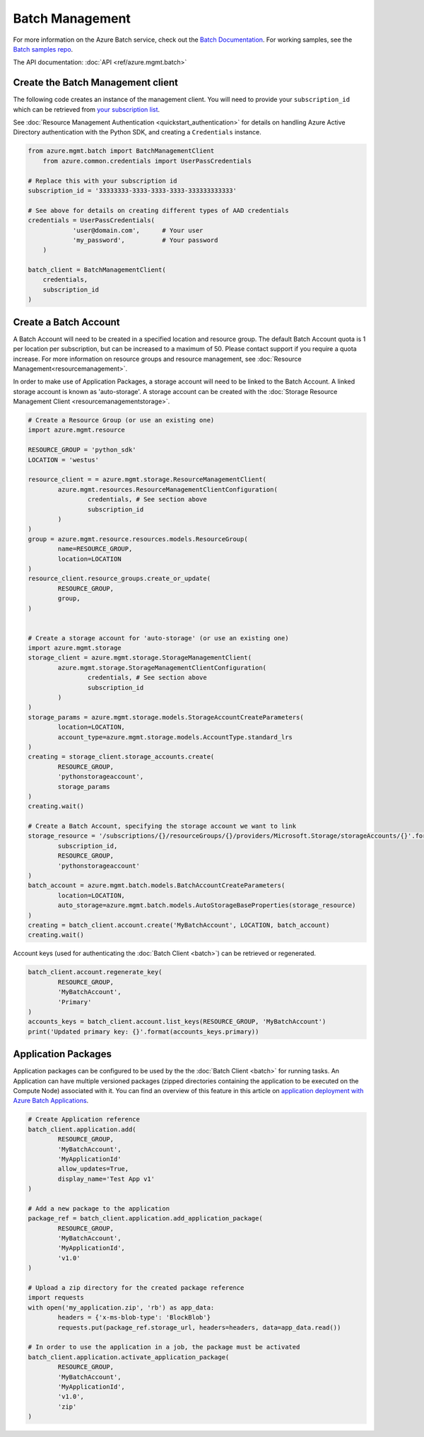 Batch Management
================

For more information on the Azure Batch service, check out the `Batch Documentation <https://azure.microsoft.com/en-us/documentation/services/batch/>`__.
For working samples, see the `Batch samples repo <https://github.com/Azure/azure-batch-samples/tree/master/Python>`__.

The API documentation: :doc:`API <ref/azure.mgmt.batch>`

Create the Batch Management client
----------------------------------

The following code creates an instance of the management client.
You will need to provide your ``subscription_id`` which can be retrieved
from `your subscription list <https://manage.windowsazure.com/#Workspaces/AdminTasks/SubscriptionMapping>`__.

See :doc:`Resource Management Authentication <quickstart_authentication>`
for details on handling Azure Active Directory authentication with the Python SDK, and creating a ``Credentials`` instance.

.. code:: python

    from azure.mgmt.batch import BatchManagementClient
	from azure.common.credentials import UserPassCredentials

    # Replace this with your subscription id
    subscription_id = '33333333-3333-3333-3333-333333333333'
	
    # See above for details on creating different types of AAD credentials
    credentials = UserPassCredentials(
		'user@domain.com',	# Your user
		'my_password',		# Your password
	)

    batch_client = BatchManagementClient(
        credentials,
        subscription_id
    )


Create a Batch Account
----------------------

A Batch Account will need to be created in a specified location and resource group.
The default Batch Account quota is 1 per location per subscription, but can be increased to a maximum of 50.
Please contact support if you require a quota increase.
For more information on resource groups and resource management, see :doc:`Resource Management<resourcemanagement>`.

In order to make use of Application Packages, a storage account will need to be linked to the Batch Account. A linked storage account is known as 'auto-storage'.
A storage account can be created with the :doc:`Storage Resource Management Client <resourcemanagementstorage>`.

.. code:: python

	# Create a Resource Group (or use an existing one)
	import azure.mgmt.resource

	RESOURCE_GROUP = 'python_sdk'
	LOCATION = 'westus'

	resource_client = = azure.mgmt.storage.ResourceManagementClient(
		azure.mgmt.resources.ResourceManagementClientConfiguration(
			credentials, # See section above
			subscription_id
		)
	)
	group = azure.mgmt.resource.resources.models.ResourceGroup(
		name=RESOURCE_GROUP,
		location=LOCATION
	)
	resource_client.resource_groups.create_or_update(
		RESOURCE_GROUP,
		group,
	)


	# Create a storage account for 'auto-storage' (or use an existing one)
	import azure.mgmt.storage
	storage_client = azure.mgmt.storage.StorageManagementClient(
		azure.mgmt.storage.StorageManagementClientConfiguration(
			credentials, # See section above
			subscription_id
		)
	)
	storage_params = azure.mgmt.storage.models.StorageAccountCreateParameters(
		location=LOCATION,
		account_type=azure.mgmt.storage.models.AccountType.standard_lrs
	)
	creating = storage_client.storage_accounts.create(
		RESOURCE_GROUP,
		'pythonstorageaccount',
		storage_params
	)
	creating.wait()

	# Create a Batch Account, specifying the storage account we want to link
	storage_resource = '/subscriptions/{}/resourceGroups/{}/providers/Microsoft.Storage/storageAccounts/{}'.format(
		subscription_id,
		RESOURCE_GROUP,
		'pythonstorageaccount'
	)
	batch_account = azure.mgmt.batch.models.BatchAccountCreateParameters(
		location=LOCATION,
		auto_storage=azure.mgmt.batch.models.AutoStorageBaseProperties(storage_resource)
	)
	creating = batch_client.account.create('MyBatchAccount', LOCATION, batch_account)
	creating.wait()



Account keys (used for authenticating the :doc:`Batch Client <batch>`) can be retrieved or regenerated.

.. code:: python

	batch_client.account.regenerate_key(
		RESOURCE_GROUP,
		'MyBatchAccount',
		'Primary'
	)
	accounts_keys = batch_client.account.list_keys(RESOURCE_GROUP, 'MyBatchAccount')
	print('Updated primary key: {}'.format(accounts_keys.primary))



Application Packages
--------------------

Application packages can be configured to be used by the the :doc:`Batch Client <batch>` for running tasks.
An Application can have multiple versioned packages (zipped directories containing the application to be executed on the Compute Node) associated with it.
You can find an overview of this feature in this article on `application deployment with Azure Batch Applications <https://azure.microsoft.com/en-us/documentation/articles/batch-application-packages/>`__.

.. code:: python

	# Create Application reference
	batch_client.application.add(
		RESOURCE_GROUP,
		'MyBatchAccount',
		'MyApplicationId'
		allow_updates=True,
		display_name='Test App v1'
	)

	# Add a new package to the application
	package_ref = batch_client.application.add_application_package(
		RESOURCE_GROUP,
		'MyBatchAccount',
		'MyApplicationId',
		'v1.0'
	)

	# Upload a zip directory for the created package reference
	import requests
	with open('my_application.zip', 'rb') as app_data:
		headers = {'x-ms-blob-type': 'BlockBlob'}
		requests.put(package_ref.storage_url, headers=headers, data=app_data.read())
		
	# In order to use the application in a job, the package must be activated
	batch_client.application.activate_application_package(
		RESOURCE_GROUP,
		'MyBatchAccount',
		'MyApplicationId',
		'v1.0',
		'zip'
	)

